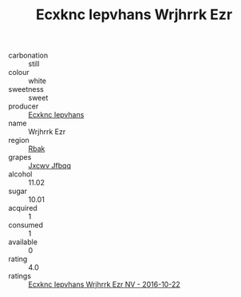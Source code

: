 :PROPERTIES:
:ID:                     f87f2979-fe9d-4286-bde8-bbe40a202c9f
:END:
#+TITLE: Ecxknc Iepvhans Wrjhrrk Ezr 

- carbonation :: still
- colour :: white
- sweetness :: sweet
- producer :: [[id:e9b35e4c-e3b7-4ed6-8f3f-da29fba78d5b][Ecxknc Iepvhans]]
- name :: Wrjhrrk Ezr
- region :: [[id:77991750-dea6-4276-bb68-bc388de42400][Rbak]]
- grapes :: [[id:41eb5b51-02da-40dd-bfd6-d2fb425cb2d0][Jxcwv Jfbqq]]
- alcohol :: 11.02
- sugar :: 10.01
- acquired :: 1
- consumed :: 1
- available :: 0
- rating :: 4.0
- ratings :: [[id:2718700e-a461-4265-80c9-022e5a03cfb3][Ecxknc Iepvhans Wrjhrrk Ezr NV - 2016-10-22]]



